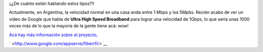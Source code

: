 .. link:
.. description:
.. tags: google, hosting, internet
.. date: 2011/04/15 20:19:40
.. title: ¿Qué velocidad de internet tenés?
.. slug: que-velocidad-de-internet-tenes

¡¡¿De cuánto están hablando estos tipos?!!

Actualmente, en Argentina, la velocidad normal en una casa anda entre 1
Mbps y los 5Mpbs. Recién acabo de ver un video de Google que habla de
**Ultra High Speed Broadband** para lograr una velocidad de 1Gbps, lo
que sería unas 1000 veces más de lo que la mayoría de la gente tiene
acá: wow!

`Acá hay más información sobre el
proyecto, <http://www.google.com/appserve/fiberrfi/>`__

.. media:: http://www.youtube.com/watch?v=MQsXVAbcv-M

` <http://www.google.com/appserve/fiberrfi/>`__
